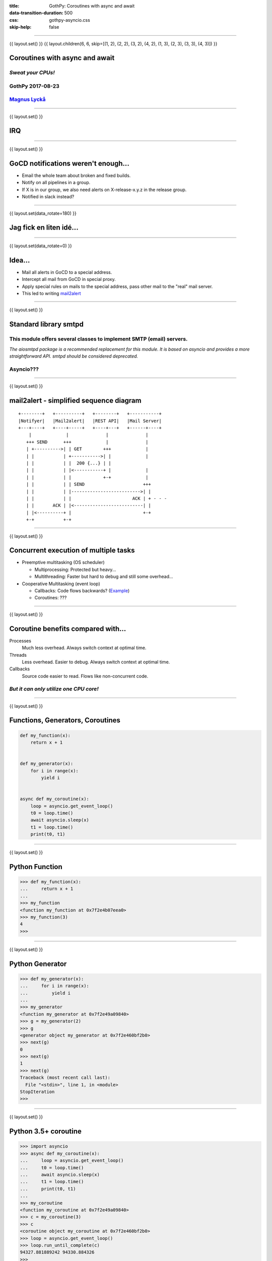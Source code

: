 :title: GothPy: Coroutines with async and await
:data-transition-duration: 500
:css: gothpy-asyncio.css
:skip-help: false

----

{{ layout.set() }}
{{ layout.children(6, 6, skip=[(1, 2), (2, 2), (3, 2), (4, 2), (1, 3), (2, 3), (3, 3), (4, 3)]) }}

Coroutines with async and await
===============================

*Sweat your CPUs!*
------------------

GothPy 2017-08-23
-----------------

Magnus_ Lyckå_
--------------

.. _Magnus: https://github.com/magnus-lycka
.. _Lyckå: https://www.linkedin.com/in/lycka/

----

{{ layout.set() }}

**IRQ**
=======

----

{{ layout.set() }}

GoCD notifications weren't enough...
====================================

.. raw:: html

    <div align="center">
    <img src="gocd_notifications.png" width="735" height="177" />
    </div>

* Email the whole team about broken and fixed builds.
* Notify on all pipelines in a group.
* If X is in our group, we also need alerts on X-release-x.y.z in the release group.
* Notified in slack instead?

----

{{ layout.set(data_rotate=180) }}

Jag fick en liten idé...
========================

.. raw:: html

    <div align="center">
    <iframe width="853" height="480" src="https://www.youtube.com/embed/2cMbmG8t8vY?rel=0&amp;controls=0&amp;showinfo=0" frameborder="0" allowfullscreen></iframe>
    </div>

----

{{ layout.set(data_rotate=0) }}

Idea...
=======

* Mail all alerts in GoCD to a special address.
* Intercept all mail from GoCD in special proxy.
* Apply special rules on mails to the special address, pass other mail to the "real" mail server.
* This led to writing mail2alert_

.. raw:: html

    <div align="center">
    <img src="https://raw.githubusercontent.com/magnus-lycka/mail2alert/master/static/mail2alert_logo.png" />
    </div>

.. _mail2alert: https://github.com/magnus-lycka/mail2alert

----

{{ layout.set() }}

Standard library smtpd
======================

This module offers several classes to implement SMTP (email) servers.
---------------------------------------------------------------------


*The aiosmtpd package is a recommended replacement for this module. It is based on asyncio and provides a more straightforward API. smtpd should be considered deprecated.*

Asyncio???
----------

----

{{ layout.set() }}


mail2alert - simplified sequence diagram
========================================

::

    +--------+   +----------+   +--------+   +-----------+
    |Notifyer|   |Mail2alert|   |REST API|   |Mail Server|
    +---+----+   +----+-----+   +----+---+   +------+----+
        |             |              |              |
       +++ SEND      +++             |              |
       | +---------->| | GET        +++             |
       | |           | +----------->| |             |
       | |           | |  200 {...} | |
       | |           | |<-----------+ |             |
       | |           | |            +-+             |
       | |           | | SEND                      +++
       | |           | |-------------------------->| |
       | |           | |                       ACK | + - - -
       | |       ACK | |<--------------------------| |
       | |<----------+ |                           +-+
       +-+           +-+

----

{{ layout.set() }}

Concurrent execution of multiple tasks
======================================

- Preemptive multitasking (OS scheduler)

  - Multiprocessing: Protected but heavy...
  - Multithreading: Faster but hard to debug and still some overhead...

- Cooperative Multitasking (event loop)

  - Callbacks: Code flows backwards? (Example_)
  - Coroutines: ???

.. _Example: https://hackedbellini.org/development/writing-asynchronous-python-code-with-twisted-using-inlinecallbacks/

----

{{ layout.set() }}

Coroutine benefits compared with...
===================================

Processes
    Much less overhead. Always switch context at optimal time.

Threads
    Less overhead. Easier to debug. Always switch context at optimal time.

Callbacks
    Source code easier to read. Flows like non-concurrent code.

*But it can only utilize one CPU core!*
---------------------------------------

----

{{ layout.set() }}

Functions, Generators, Coroutines
=================================

.. code:: python


    def my_function(x):
        return x + 1


    def my_generator(x):
        for i in range(x):
            yield i


    async def my_coroutine(x):
        loop = asyncio.get_event_loop()
        t0 = loop.time()
        await asyncio.sleep(x)
        t1 = loop.time()
        print(t0, t1)

----

{{ layout.set() }}

Python Function
===============

.. code:: python

    >>> def my_function(x):
    ...     return x + 1
    ...
    >>> my_function
    <function my_function at 0x7f2e4b07eea0>
    >>> my_function(3)
    4
    >>>

----

{{ layout.set() }}

Python Generator
================

.. code:: python

    >>> def my_generator(x):
    ...     for i in range(x):
    ...         yield i
    ...
    >>> my_generator
    <function my_generator at 0x7f2e49a09840>
    >>> g = my_generator(2)
    >>> g
    <generator object my_generator at 0x7f2e460bf2b0>
    >>> next(g)
    0
    >>> next(g)
    1
    >>> next(g)
    Traceback (most recent call last):
      File "<stdin>", line 1, in <module>
    StopIteration
    >>>

----

{{ layout.set() }}

Python 3.5+ coroutine
=====================

.. code:: python

    >>> import asyncio
    >>> async def my_coroutine(x):
    ...     loop = asyncio.get_event_loop()
    ...     t0 = loop.time()
    ...     await asyncio.sleep(x)
    ...     t1 = loop.time()
    ...     print(t0, t1)
    ...
    >>> my_coroutine
    <function my_coroutine at 0x7f2e49a09840>
    >>> c = my_coroutine(3)
    >>> c
    <coroutine object my_coroutine at 0x7f2e460bf2b0>
    >>> loop = asyncio.get_event_loop()
    >>> loop.run_until_complete(c)
    94327.881889242 94330.884326
    >>>

----

{{ layout.set() }}

Python 3.4 coroutine
====================

.. code:: python

    >>> import asyncio
    >>> @asyncio.coroutine
    >>> def my_coroutine(x):
    ...     loop = asyncio.get_event_loop()
    ...     t0 = loop.time()
    ...     yield from asyncio.sleep(x)
    ...     t1 = loop.time()
    ...     print(t0, t1)
    ...
    >>> my_coroutine
    <function my_coroutine at 0x7f2e459519d8>
    >>> c = my_coroutine(4)
    >>> c
    <generator object my_coroutine at 0x7f2e460bf3b8>
    >>> loop = asyncio.get_event_loop()
    >>> loop.run_until_complete(c)
    95398.736966465 95402.738235799
    >>>

*Don't use this!*

----

{{ layout.set() }}

Timeline
========

* Python 2.x std lib: asyncore & asynchat
* Python 2.x 3rd party: Greenlets, Twisted, gevent etc
* Python 3.4: asyncio (provisional), @asyncio.coroutine
* Python 3.5: async & await syntax (Borrowed from C# / VB.NET)
* Python 3.6: asyncio extended & stable. Async generators & comprehensions.
* Python 3.7: ??? (Simplifications and better docs?) https://www.youtube.com/watch?v=2ZFFv-wZ8_g

----

{{ layout.set() }}
{{ layout.children(6, 11, use=[(2, 3), (3, 3), (4, 3), (5, 3), (2, 4), (2, 5), (3, 5), (4, 5), (3, 6), (4, 6), (3,7), (3, 8)]) }}

Asyncio concepts
================

* Event loops
* Transports
* Protocols
* Futures, Tasks & Coroutines
* Async generators & comprehensions
* Synchronization primitives
* Threadpool interface


----

{{ layout.set() }}

Event Loops
===========

 * The central execution device

  * Register, execute & cancel delayed calls
  * Create client and server transports
  * Launch subprocesses
  * Delegate costly function calls to threadpools

 * Several implementations

  * SelectorEventLoop - Default, limited to sockets in Windows
  * ProactorEventLoop - Only Windows, IOCP
  * uvloop_ - 3rd party, based on libuv_
  * tokio_ - 3rd party, based on Rust event loop tokio-rs_.



.. _uvloop: https://github.com/MagicStack/uvloop
.. _libuv: https://github.com/libuv/libuv
.. _tokio: https://pypi.python.org/pypi/tokio
.. _tokio-rs: https://tokio.rs/

----

{{ layout.set() }}

Event Loop objects
==================

.. code:: python

    loop = asyncio.get_event_loop()

    loop.create_task( coroutine )

    loop.run_until_complete( coroutine or task )

    loop.run_forever()

    loop.call_*( function, *args)

    loop.time()

    loop.stop()

    loop.close()

    ...

----

{{ layout.set() }}

Event Loop Hello World
======================

.. code:: python

    import asyncio

    def hello_world(loop):
        print('Hello World')
        loop.stop()

    loop = asyncio.get_event_loop()

    # Schedule a call to hello_world()
    loop.call_soon(hello_world, loop)

    # Blocking call interrupted by loop.stop()
    loop.run_forever()
    loop.close()

----

{{ layout.set() }}

uvloop
======

.. raw:: html

    <div align="center">
    <img src="uvloop_performance.png" width="1053" height="385" />
    </div>

https://github.com/MagicStack/uvloop

----

{{ layout.set() }}

Transports & Protocols
======================

Borrowed from Twisted

Transports
    E.g. TCP, UDP, Pipes

Protocols
    E.g. HTTP, echo

You're likely to stick to standard transports, but to subclass asyncio.Protocol unless you just use HTTP etc.
There are examples_ in the docs.

.. _examples: https://docs.python.org/3/library/asyncio-protocol.html#protocol-examples

----

{{ layout.set() }}

Futures
=======

* Encapsulates the asynchronous execution of a callable.
* Almost compatible with concurrent.futures.Future.
* Methods: .cancel(), .cancelled(), .set_result(), .result(), .done()

.. code:: python

    import asyncio

    async def slow_operation(future):
        await asyncio.sleep(1)
        future.set_result('Future is done!')

    loop = asyncio.get_event_loop()
    future = asyncio.Future()
    asyncio.ensure_future(slow_operation(future))
    loop.run_until_complete(future)
    print(future.result())
    loop.close()

----

{{ layout.set() }}

Tasks
=====

"Subclass of Future. Wrapper around coroutine to schedule it for execution.

A task is responsible for executing a coroutine object in an event loop.

If the wrapped coroutine yields from a future, the task suspends the execution
of the wrapped coroutine and waits for the completion of the future.

When the future is done, the execution of the wrapped coroutine restarts with
the result or the exception of the future."

----

{{ layout.set() }}
{{ layout.children(3, 3, use=[(1, 2)]) }}

Handle
======

class asyncio.Handle
    A callback wrapper object returned by loop.call_soon(), loop.call_soon_threadsafe(), loop.call_later(), and loop.call_at().

cancel()
    Cancel the call. If the callback is already canceled or executed, this method has no effect.

----

{{ layout.set() }}


Event Loop Hello World
======================

.. code:: python

    import asyncio

    def hello_world(loop):
        print('Hello World')
        loop.stop()

    loop = asyncio.get_event_loop()

    # Schedule a call to hello_world()
    handle = loop.call_soon(hello_world, loop)

    # we could...
    handle.cancel()

    # Blocking call interrupted by loop.stop()
    loop.run_forever()
    loop.close()


----

{{ layout.set() }}

Async generators and comprehension
==================================

.. code:: python


    async def ticker(delay, to):
        for i in range(to):
            yield i
            await asyncio.sleep(delay)


    result = [i async for i in aiter() if i % 2]


    result = [await fun() for fun in funcs if await condition()]


----

{{ layout.set() }}


Async for???
============

.. code:: python


    async for i in f():
        ....

VS

.. code:: python


    for i in await f():
        ....

----

{{ layout.set() }}


Synchronization primitives
==========================

Locks
    - Lock
    - Event
    - Condition

Semaphores
    - Semaphore
    - BoundedSemaphore

Very similar to those in the threading module,
but since there is no preemptive scheduling,
they aren't needed so often.

----

{{ layout.set() }}

Threadpool interface
====================


If you can't avoid blocking I/O, you can hand over work to
a concurrent.futures.ThreadPoolExecutor or
a concurrent.futures.ProcessPoolExecutor.


.. code:: python

    loop.run_in_executor(executor, func, *args)

----

{{ layout.set() }}

Asynchronous Context Managers
=============================

A context manager which is able to suspend execution in its enter and exit methods.

.. code:: python

    class AsyncContextManager:
        async def __aenter__(self):
            await log('entering context')

        async def __aexit__(self, exc_type, exc, tb):
            await log('exiting context')

...

.. code:: python

    async def commit(session, data):
        ...

        async with session.transaction():
            ...
            await session.update(data)
            ...

----

{{ layout.set() }}

Don't use blocking I/O!
=======================

* No socket.*
* No select.*
* No subprocess.*
* No os.waitpid
* No threading.*
* No multiprocessing.*
* No time.sleep

*Use async replacements!*

----

{{ layout.set() }}

Split up all long loops!
========================

*Or use the threadpool etc*
---------------------------

----

{{ layout.set() }}

Too confusing?
==============


    *"Man that thing is complex and it keeps getting more complex.
    I do not have the mental capacity to casually work with asyncio."*

         -- Armin Ronacher

http://lucumr.pocoo.org/2016/10/30/i-dont-understand-asyncio/


    Why is he mixing multi-threading with asyncio?

----

{{ layout.set() }}

Callback soup considered harmful
================================

    *Your async/await functions are dumplings of local structure
    floating on top of callback soup, and this has far-reaching
    implications for the simplicity and correctness of your code.*

        -- Nathaniel J. Smith

https://vorpus.org/blog/some-thoughts-on-asynchronous-api-design-in-a-post-asyncawait-world/

----

{{ layout.set() }}
{{ layout.children(3, 12, use=[(1, 3), (1, 4), (1, 5), (1, 6), (1, 7), (1, 8)]) }}

Minimal knowledge...
====================

* asyncio.get_event_loop()
* loop.create_task()
* loop.run_until_complete()
* loop.run_forever()
* asyncio.gather()
* loop.run_in_executor()
* loop.close()

----

{{ layout.set() }}

asyncio.get_event_loop()
========================

*You know this by now...*

----

{{ layout.set() }}

loop.create_task(coroutine)
===========================

Schedule the execution of a coroutine object.

Wrap it in a task object and return that task.

----

{{ layout.set() }}

loop.run_until_complete(coroutine)
==================================

Pass in a coroutine or a future(task).

----

{{ layout.set() }}

loop.run_forever()
==================

After you created tasks...

----

{{ layout.set() }}

asyncio.gather(coroutines_or_futures, ...)
==========================================

Return a future aggregating results from the given coroutine objects or futures.

.. code:: python

    import asyncio

    async def factorial(name, number):
        f = 1
        for i in range(2, number+1):
            print("Task %s: Compute factorial(%s)..." % (name, i))
            await asyncio.sleep(1)
            f *= i
        print("Task %s: factorial(%s) = %s" % (name, number, f))

    loop = asyncio.get_event_loop()
    loop.run_until_complete(asyncio.gather(
        factorial("A", 2),
        factorial("B", 3),
        factorial("C", 4),
    ))
    loop.close()

----

{{ layout.set() }}

loop.run_in_executor(executor, function, args, ...)
===================================================

Call a function in an Executor (pool of threads or pool of processes). By default, an event loop uses a thread pool executor (ThreadPoolExecutor).

Returns a coroutine.

----

{{ layout.set() }}

Some code examples...
=====================

* Watchdog
* Parallel fetch
* https://github.com/magnus-lycka/mail2alert

----

{{ layout.set() }}

Some networking libraries
=========================

* https://github.com/aio-libs/aiohttp
* https://github.com/aio-libs/aiosmtpd
* https://github.com/channelcat/sanic


* https://github.com/aio-libs/aiozmq
* https://github.com/Polyconseil/aioamqp
* https://github.com/aio-libs/aiokafka

----

{{ layout.set() }}

Not only networking...
======================

* https://github.com/magicstack/asyncpg
* https://github.com/aio-libs/aiomysql
* https://github.com/mongodb/motor
* https://github.com/elastic/elasticsearch-py-async
* https://github.com/aio-libs/aioredis
* https://github.com/aio-libs/aiomcache

* https://github.com/Tinche/aiofiles/
* https://github.com/aio-libs/aiobotocore
* https://github.com/aio-libs/aiodocker

----

{{ layout.set() }}

Testing with asyncio
====================

* https://blog.miguelgrinberg.com/post/unit-testing-asyncio-code
* https://asynctest.readthedocs.io/en/latest/
* https://github.com/pytest-dev/pytest-asyncio
* http://aiohttp.readthedocs.io/en/stable/testing.html
* https://github.com/magnus-lycka/mail2alert/tree/master/src/test

----

{{ layout.set() }}

Debugging with asyncio
======================

.. code:: python

    if args.verbose:
        logging.getLogger('asyncio').setLevel(logging.DEBUG)

        # Enable debugging
        event_loop.set_debug(True)

        # Make the threshold for "slow" tasks very very small for
        # illustration. The default is 0.1, or 100 milliseconds.
        event_loop.slow_callback_duration = 0.001

        # Report all mistakes managing asynchronous resources.
        warnings.simplefilter('always', ResourceWarning)

...

.. code:: bash

    $ export PYTHONASYNCIODEBUG=1

- https://pymotw.com/3/asyncio/debugging.html
- https://github.com/aio-libs/aiomonitor

----

{{ layout.set() }}

References
==========

- https://docs.python.org/3/library/asyncio.html
- https://github.com/aio-libs
- https://github.com/magnus-lycka/mail2alert
- https://github.com/magnus-lycka/gothpy-asyncio
- https://github.com/MagicStack/uvloop
- http://lucumr.pocoo.org/2016/10/30/i-dont-understand-asyncio/
- https://pymotw.com/3/asyncio/
- https://github.com/timofurrer/awesome-asyncio
- https://www.youtube.com/watch?v=2ZFFv-wZ8_g
